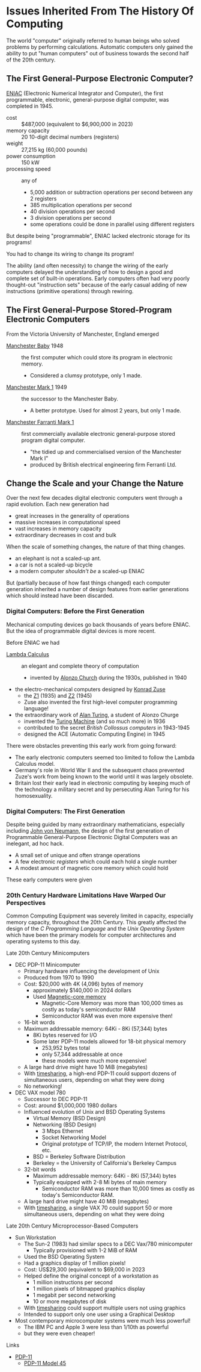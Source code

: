 * Issues Inherited From The History Of Computing

The world "computer" originally referred to human beings who solved problems by
performing calculations. Automatic computers only gained the ability to put
"human computers" out of business towards the second half of the 20th century.

** The First General-Purpose Electronic Computer?

[[https://en.wikipedia.org/wiki/ENIAC][ENIAC]] (Electronic Numerical Integrator and Computer), the first programmable,
electronic, general-purpose digital computer, was completed in 1945.

- cost :: $487,000 (equivalent to $6,900,000 in 2023)
- memory capacity :: 20 10-digit decimal numbers (registers)
- weight :: 27,215 kg (60,000 pounds)
- power consumption :: 150 kW
- processing speed :: any of
      - 5,000 addition or subtraction operations per second between any 2 registers
      - 385 multiplication operations per second
      - 40 division operations per second
      - 3 division operations per second
      - some operations could be done in parallel using different registers

But despite being "programmable", ENIAC lacked electronic storage for its programs!

You had to change its wiring to change its program!

The ability (and often necessity) to change the wiring of the early computers
delayed the understanding of how to design a good and complete set of built-in
operations. Early computers often had very poorly thought-out "instruction sets"
because of the early casual adding of new instructions (primitive operations)
through rewiring.

** The First General-Purpose Stored-Program Electronic Computers

From the Victoria University of Manchester, England emerged
- [[https://en.wikipedia.org/wiki/Manchester_Baby][Manchester Baby]] 1948 :: the first computer which could store its program in electronic memory.
      - Considered a clumsy prototype, only 1 made.
- [[https://en.wikipedia.org/wiki/Manchester_Mark_1][Manchester Mark 1]] 1949 :: the successor to the Manchester Baby.
      - A better prototype. Used for almost 2 years, but only 1 made.
- [[https://en.wikipedia.org/wiki/Ferranti_Mark_1][Manchester Farranti Mark 1]] :: first commercially available electronic
  general-purpose stored program digital computer.
      - "the tidied up and commercialised version of the Manchester Mark I"
      - produced by British electrical engineering firm Ferranti Ltd.

** Change the Scale and your Change the Nature

Over the next few decades digital electronic computers went through a rapid
evolution.  Each new generation had
- great increases in the generality of operations
- massive increases in computational speed
- vast increases in memory capacity
- extraordinary decreases in cost and bulk

When the scale of something changes, the nature of that thing changes.
- an elephant is not a scaled-up ant.
- a car is not a scaled-up bicycle
- a modern computer /shouldn't be/ a scaled-up ENIAC

But (partially because of how fast things changed) each computer generation
inherited a number of design features from earlier generations which should
instead have been discarded.

*** Digital Computers: Before the First Generation

Mechanical computing devices go back thousands of years before ENIAC. But the
idea of programmable digital devices is more recent.

Before ENIAC we had

- [[https://en.wikipedia.org/wiki/Lambda_calculus][Lambda Calculus]] :: an elegant and complete theory of computation
      - invented by [[https://en.wikipedia.org/wiki/Alonzo_Church][Alonzo Church]] during the 1930s, published in 1940
- the electro-mechanical computers designed by [[https://en.wikipedia.org/wiki/Konrad_Zuse][Konrad Zuse]]
      - the [[https://en.wikipedia.org/wiki/Z1_(computer)][Z1]] (1935) and [[https://en.wikipedia.org/wiki/Z2_(computer)][Z2]] (1945)
      - Zuse also invented the first high-level computer programming language!
- the extraordinary work of [[https://en.wikipedia.org/wiki/Alan_Turing][Alan Turing]], a student of Alonzo Churge
      - invented the [[https://en.wikipedia.org/wiki/Turing_machine][Turing Machine]] (and so much more) in 1936
      - contributed to the secret /British Collossus computers/ in 1943-1945
      - designed the ACE (Automatic Computing Engine) in 1945

There were obstacles preventing this early work from going forward:
- The early electronic computers seemed too limited to follow the Lambda
  Calculus model.
- Germany's role in World War II and the subsequent chaos prevented Zuze's work
  from being known to the world until it was largely obsolete.
- Britain lost their early lead in electronic computing by keeping much of the
  technology a military secret and by persecuting Alan Turing for his
  homosexuality.

*** Digital Computers: The First Generation

Despite being guided by many extraordinary mathematicians, especially including
[[https://en.wikipedia.org/wiki/John_von_Neumann][John von Neumann,]] the design of the first generation of Programmable
General-Purpose Electronic Digital Computers was an inelegant, ad hoc hack.

- A small set of unique and often strange operations
- A few electronic /registers/ which could each hold a single number
- A modest amount of magnetic core memory which could hold 

These early computers were given

*** 20th Century Hardware Limitations Have Warped Our Perspectives

Common Computing Equipment was severely limited in capacity, especially memory
capacity, throughout the 20th Century. This greatly affected the design of the
/C Programming Language/ and the /Unix Operating System/ which have been the
primary models for computer architectures and operating systems to this day.

Late 20th Century Minicomputers
- DEC PDP-11 Minicomputer
      - Primary hardware influencing the development of Unix
      - Produced from 1970 to 1990
      - Cost: $20,000 with 4K (4,096) bytes of memory
            - approximately $140,000 in 2024 dollars
            - Used [[https://en.wikipedia.org/wiki/Magnetic-core_memory][Magnetic-core memory]]
                  - Magnetic-Core Memory was more than 100,000 times as costly
                    as today's semiconductor RAM
                  - Semiconductor RAM was even more expensive then!
      - 16-bit words
      - Maximum addressable memory: 64Ki - 8Ki (57,344) bytes
            - 8Ki bytes reserved for I/O
            - Some later PDP-11 models allowed for 18-bit physical memory
                  - 253,952 bytes total
                  - only 57,344 addressable at once
                  - these models were much more expensive!
      - A large hard drive might have 10 MiB (megabytes)
      - With [[https://en.wikipedia.org/wiki/Time-sharing][timesharing]], a high-end PDP-11 could support dozens of simultaneous
        users, depending on what they were doing
      - No networking!
- DEC VAX model 780
      - Successor to DEC PDP-11
      - Cost: around $1,000,000 1980 dollars
      - Influenced evolution of Unix and BSD Operating Systems
            - Virtual Memory (BSD Design)
            - Networking (BSD Design)
                  - 3 Mbps Ethernet
                  - Socket Networking Model
                  - Original prototype of TCP/IP, the modern Internet Protocol, etc.
            - BSD = Berkeley Software Distribution
            - Berkeley = the University of California's Berkeley Campus
      - 32-bit words
            - Maximum addressable memory: 64Ki - 8Ki (57,344) bytes
            - Typically equipped with 2-8 Mi bytes of main memory
                  - Semiconductor RAM was more than 10,000 times as costly as
                    today's Semiconductor RAM.
      - A large hard drive might have 40 MiB (megabytes)
      - With [[https://en.wikipedia.org/wiki/Time-sharing][timesharing]], a single VAX 70 could support 50 or more simultaneous
        users, depending on what they were doing

Late 20th Century Microprocessor-Based Computers
- Sun Workstation
      - The Sun-2 (1983) had similar specs to a DEC Vax/780 minicomputer
            - Typically provisioned with 1-2 MiB of RAM
      - Used the BSD Operating System
      - Had a graphics display of 1 million pixels!
      - Cost: US$29,300 (equivalent to $69,000 in 2023
      - Helped define the original concept of a workstation as
            - 1 million instructions per second
            - 1 million pixels of bitmapped graphics display
            - 1 megabit per second networking
            - 10 or more megabytes of disk
      - With [[https://en.wikipedia.org/wiki/Time-sharing][timesharing]] could support multiple users not using graphics
      - Intended to support only one user using a Graphical Desktop
- Most contemporary microcomputer systems were much less powerful!
      - The IBM PC and Apple 3 were less than 1/10th as powerful
      - but they were even cheaper!

Links
- [[https://history-computer.com/technology/dec-pdp-11-computer][PDP-11]]
      - [[https://gunkies.org/wiki/PDP-11/45][PDP-11 Model 45]]


